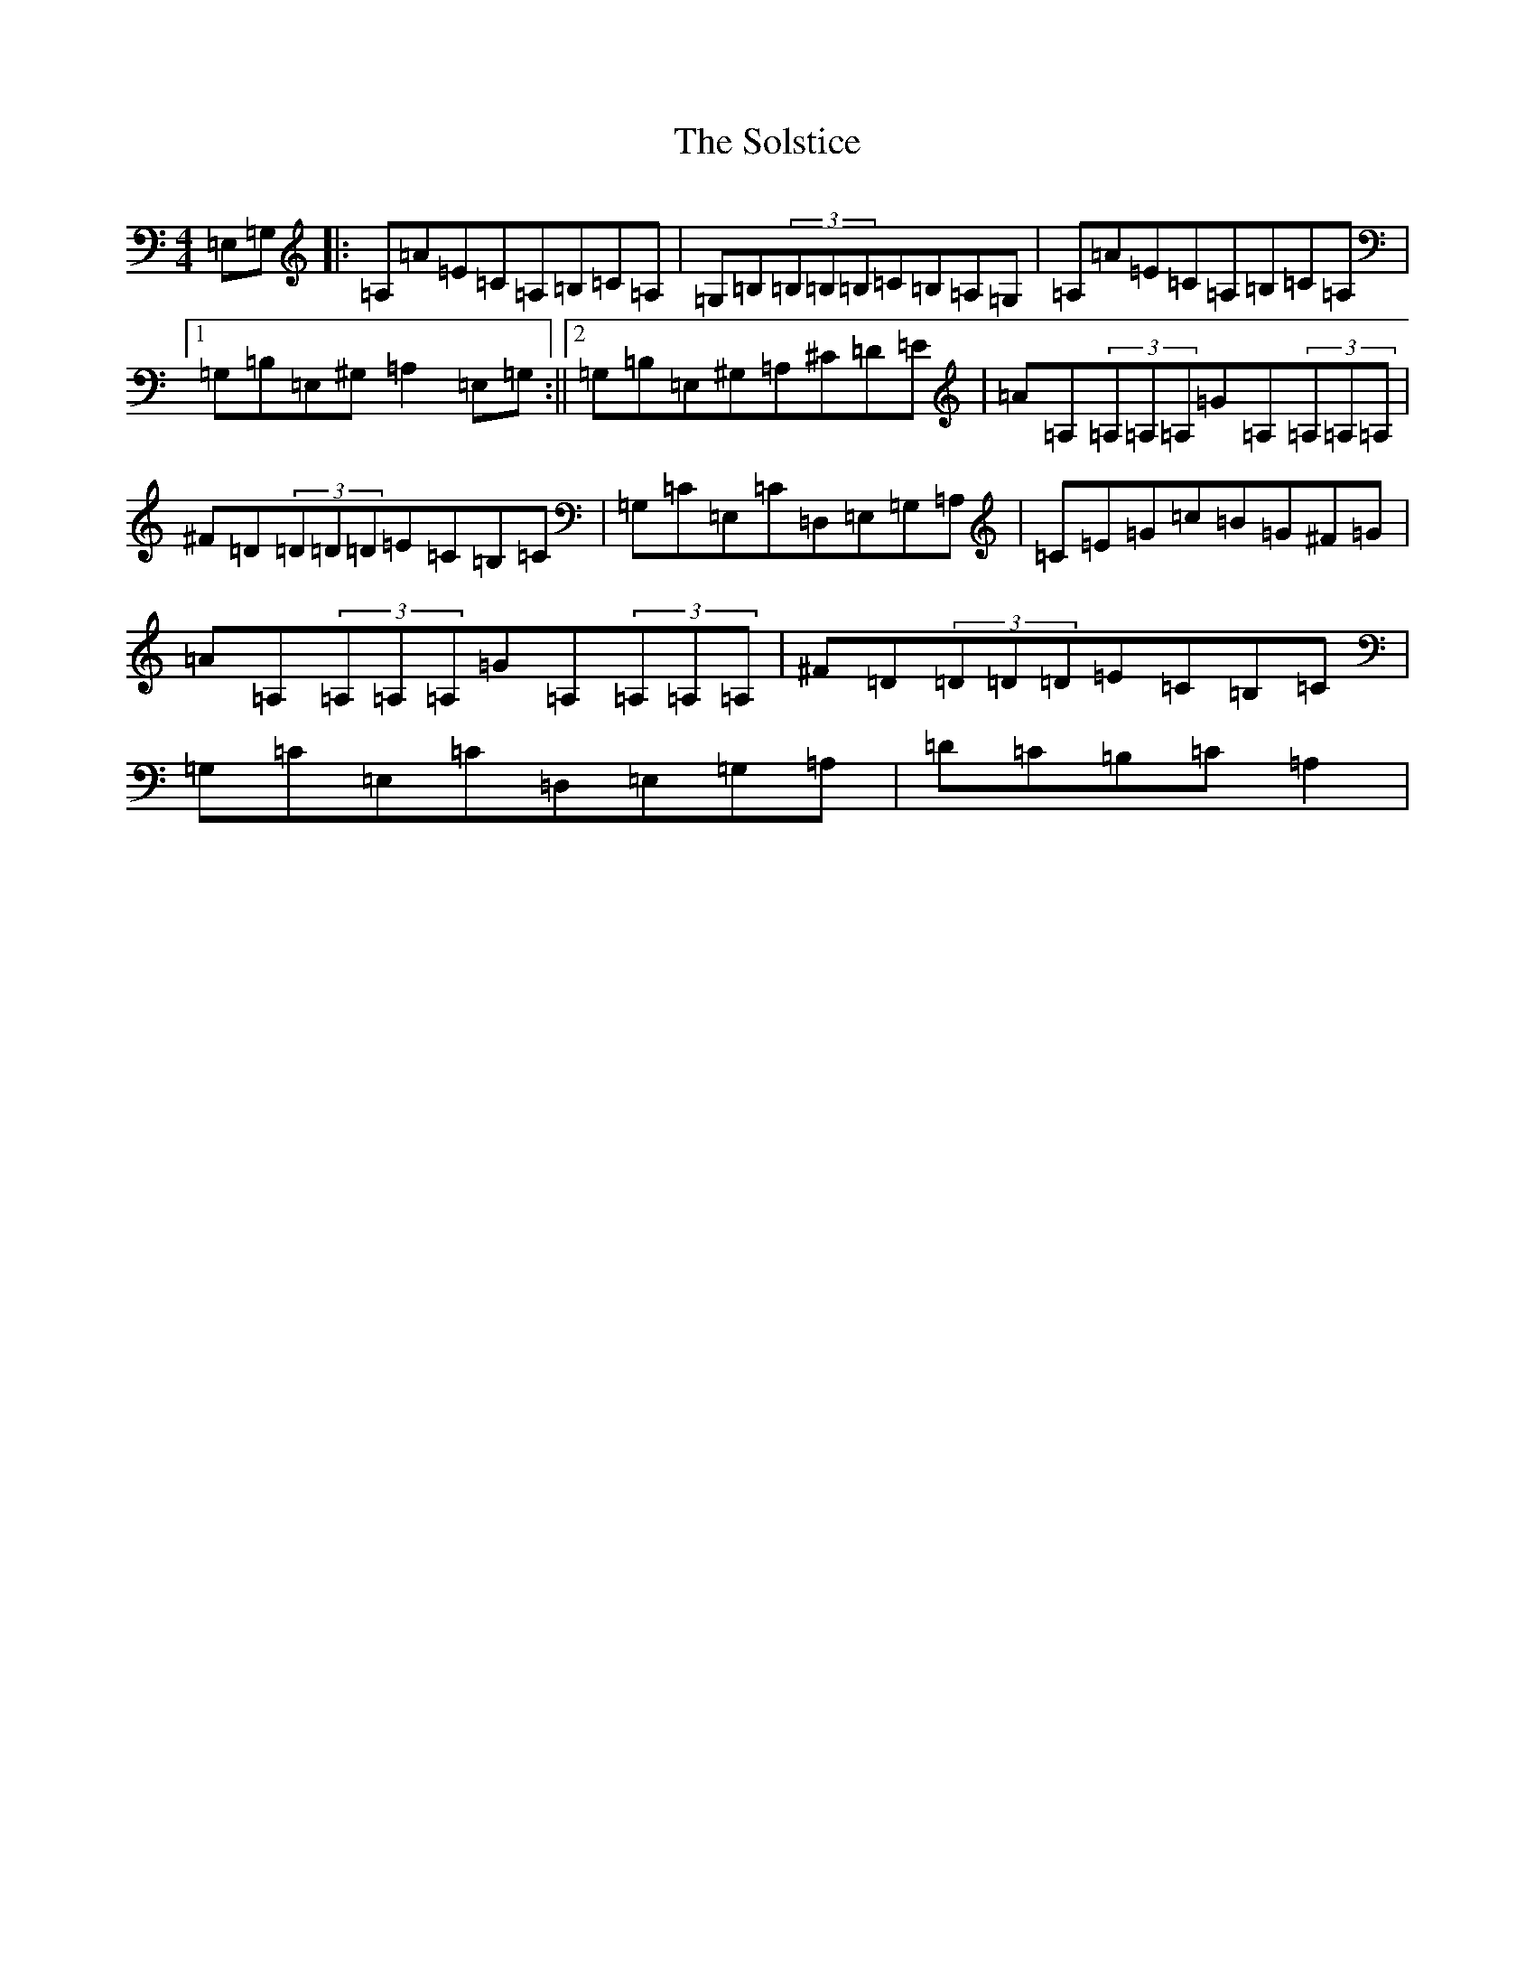 X: 19834
T: Solstice, The
S: https://thesession.org/tunes/783#setting783
Z: F Major
R: reel
M: 4/4
L: 1/8
K: C Major
=E,=G,|:=A,=A=E=C=A,=B,=C=A,|=G,=B,(3=B,=B,=B,=C=B,=A,=G,|=A,=A=E=C=A,=B,=C=A,|1=G,=B,=E,^G,=A,2=E,=G,:||2=G,=B,=E,^G,=A,^C=D=E|=A=A,(3=A,=A,=A,=G=A,(3=A,=A,=A,|^F=D(3=D=D=D=E=C=B,=C|=G,=C=E,=C=D,=E,=G,=A,|=C=E=G=c=B=G^F=G|=A=A,(3=A,=A,=A,=G=A,(3=A,=A,=A,|^F=D(3=D=D=D=E=C=B,=C|=G,=C=E,=C=D,=E,=G,=A,|=D=C=B,=C=A,2|